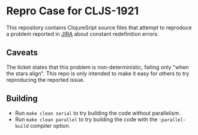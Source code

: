 * Repro Case for CLJS-1921

This repository contains ClojureSript source files that
attempt to reproduce a problem reported in [[https://dev.clojure.org/jira/browse/CLJS-1921][JIRA]] about
constant redefinition errors.

**  Caveats
The ticket states that this problem is non-deterministic, failing only "when the
stars align". This repo is only intended to make it easy for others to try
reproducing the reported issue.

** Building

 - Run ~make clean serial~ to try building the code without parallelism.
 - Run ~make clean parallel~ to try building the code with the ~:parallel-build~
   compiler option.
